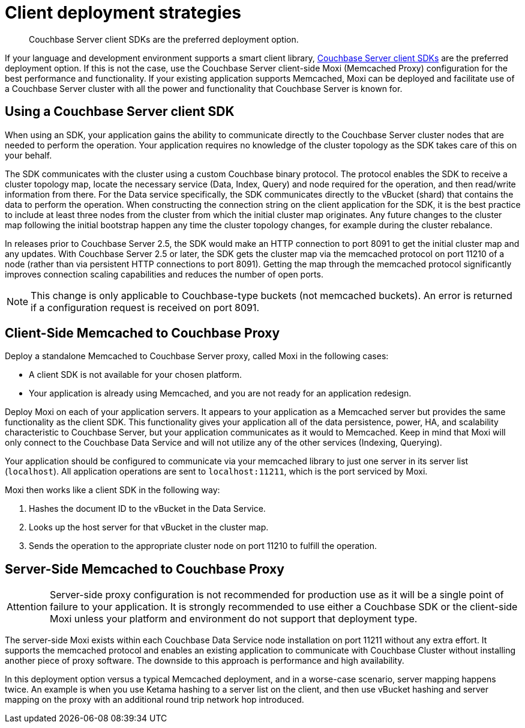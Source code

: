 [#concept_d5r_vdp_ts]
= Client deployment strategies

[abstract]
Couchbase Server client SDKs are the preferred deployment option.

If your language and development environment supports a smart client library, xref:sdks:intro.adoc[Couchbase Server client SDKs] are the preferred deployment option.
If this is not the case, use the Couchbase Server client-side Moxi (Memcached Proxy) configuration for the best performance and functionality.
If your existing application supports Memcached, Moxi can be deployed and facilitate use of a Couchbase Server cluster with all the power and functionality that Couchbase Server is known for.

== Using a Couchbase Server client SDK

When using an SDK, your application gains the ability to communicate directly to the Couchbase Server cluster nodes that are needed to perform the operation.
Your application requires no  knowledge of the cluster topology as the SDK takes care of this on your behalf.

The SDK communicates with the cluster using a custom Couchbase binary protocol.
The protocol enables the SDK to receive a cluster topology map, locate the necessary service (Data, Index, Query) and node required for the operation, and then read/write information from there.
For the Data service specifically, the SDK communicates directly to the vBucket (shard) that contains the data to perform the operation.
When constructing the connection string on the client application for the SDK, it is the best practice to include at least three nodes from the cluster from which the initial cluster map originates.
Any future changes to the cluster map following the initial bootstrap happen any time the cluster topology changes, for example during the cluster rebalance.

In releases prior to Couchbase Server 2.5, the SDK would make an HTTP connection to port 8091 to get the initial cluster map and any updates.
With Couchbase Server 2.5 or later, the SDK gets the cluster map via the memcached protocol on port 11210 of a node (rather than via persistent HTTP connections to port 8091).
Getting the map through the memcached protocol significantly improves connection scaling capabilities and reduces the number of open ports.

NOTE: This change is only applicable to Couchbase-type buckets (not memcached buckets).
An error is returned if a configuration request is received on port 8091.

== Client-Side Memcached to Couchbase Proxy

Deploy a standalone Memcached to Couchbase Server proxy, called Moxi in the following cases:

* A client SDK is not available for your chosen platform.
* Your application is already using Memcached, and you are not ready for an application redesign.

Deploy Moxi on each of your application servers.
It appears to your application as a Memcached server but provides the same functionality as the client SDK.
This functionality gives your application all of the data persistence, power, HA, and scalability characteristic to Couchbase Server, but your application communicates as it would to Memcached.
Keep in mind that Moxi will only connect to the Couchbase Data Service and will not utilize any of the other services (Indexing, Querying).

Your application should be configured to communicate via your memcached library to just one server in its server list (`localhost`).
All application operations are sent to `localhost:11211`, which is the port serviced by Moxi.

Moxi then works like a client SDK in the following way:

. Hashes the document ID to the vBucket in the Data Service.
. Looks up the host server for that vBucket in the cluster map.
. Sends the operation to the appropriate cluster node on port 11210 to fulfill the operation.

== Server-Side Memcached to Couchbase Proxy

[caption=Attention]
IMPORTANT: Server-side proxy configuration is not recommended for production use as it will be a single point of failure to your application.
It is strongly recommended to use either a Couchbase SDK or the client-side Moxi unless your platform and environment do not support that deployment type.

The server-side Moxi exists within each Couchbase Data Service node installation on port 11211 without any extra effort.
It supports the memcached protocol and enables an existing application to communicate with Couchbase Cluster without installing another piece of proxy software.
The downside to this approach is performance and high availability.

In this deployment option versus a typical Memcached deployment, and in a worse-case scenario, server mapping happens twice.
An example is when you use Ketama hashing to a server list on the client, and then use vBucket hashing and server mapping on the proxy with an additional round trip network hop introduced.
